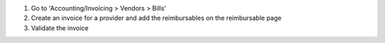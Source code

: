 #. Go to 'Accounting/Invoicing > Vendors > Bills'
#. Create an invoice for a provider and add the reimbursables on the
   reimbursable page
#. Validate the invoice
